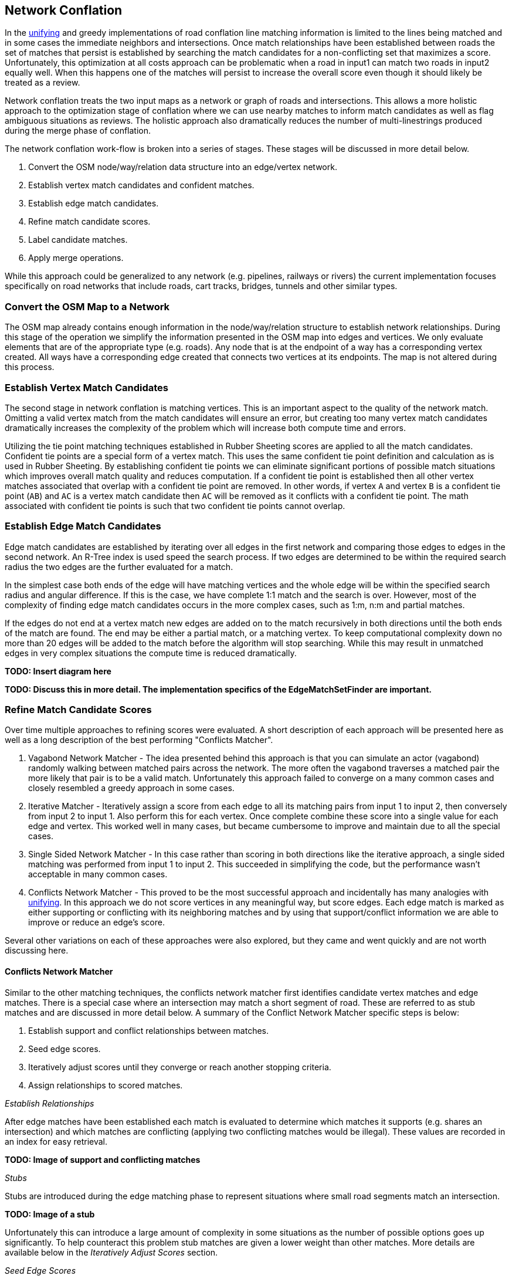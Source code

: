 [[NetworkConflation]]
== Network Conflation

In the <<UnifyingConflation,unifying>> and greedy implementations of road conflation line matching
 information is limited to the lines being matched and in some cases the immediate
 neighbors and intersections. Once match relationships have been established between roads the
 set of matches that persist is established by searching the match candidates for a non-conflicting
 set that maximizes a score. Unfortunately, this optimization at all costs approach can be
 problematic when a road in input1 can match two roads in input2 equally well. When this happens
 one of the matches will persist to increase the overall score even though it should likely be
 treated as a review.

Network conflation treats the two input maps as a network or graph of roads and intersections. This
 allows a more holistic approach to the optimization stage of conflation where we can use nearby
 matches to inform match candidates as well as flag ambiguous situations as reviews. The holistic
 approach also dramatically reduces the number of multi-linestrings produced during the merge phase
 of conflation.

The network conflation work-flow is broken into a series of stages. These stages will be discussed
 in more detail below.

1. Convert the OSM node/way/relation data structure into an edge/vertex network.
2. Establish vertex match candidates and confident matches.
3. Establish edge match candidates.
4. Refine match candidate scores.
5. Label candidate matches.
6. Apply merge operations.

While this approach could be generalized to any network (e.g. pipelines, railways or rivers) the
 current implementation focuses specifically on road networks that include roads, cart tracks,
 bridges, tunnels and other similar types.

=== Convert the OSM Map to a Network

The OSM map already contains enough information in the node/way/relation structure to establish
 network relationships. During this stage of the operation we simplify the information
 presented in the OSM map into edges and vertices. We only evaluate elements that are of the
 appropriate type (e.g. roads). Any node that is at the endpoint of a way has a corresponding
 vertex created. All ways have a corresponding edge created that connects two vertices at its
 endpoints. The map is not altered during this process.

=== Establish Vertex Match Candidates

The second stage in network conflation is matching vertices. This is an important aspect to the
 quality of the network match. Omitting a valid vertex match from the match candidates will ensure
 an error, but creating too many vertex match candidates dramatically increases the complexity of
 the problem which will increase both compute time and errors.

Utilizing the tie point matching techniques established in Rubber Sheeting scores
 are applied to all the match candidates. Confident tie points are a special form of a vertex match.
 This uses the same confident tie point definition and calculation as is used in
 Rubber Sheeting. By establishing confident tie points we can eliminate significant
 portions of possible match situations which improves overall match quality and reduces computation.
 If a confident tie point is established then all other vertex matches associated that overlap with
 a confident tie point are removed. In other words, if vertex `A` and vertex `B` is a
 confident tie point (`AB`) and `AC` is a vertex match candidate then `AC` will be removed as it
 conflicts with a confident tie point. The math associated with confident tie points is such that
 two confident tie points cannot overlap.

=== Establish Edge Match Candidates

Edge match candidates are established by iterating over all edges in the first network and
 comparing those edges to edges in the second network. An R-Tree index is used speed the search
 process. If two edges are determined to be within the required search radius the two edges are the
 further evaluated for a match.

In the simplest case both ends of the edge will have matching vertices and the whole edge will be
 within the specified search radius and angular difference. If this is the case, we have complete
 1:1 match and the search is over. However, most of the complexity of finding edge match candidates
 occurs in the more complex cases, such as 1:m, n:m and partial matches.

If the edges do not end at a vertex match new edges are added on to the match recursively in
 both directions until the both ends of the match are found. The end may be either a partial
 match, or a matching vertex. To keep computational complexity down no more than 20 edges will be
 added to the match before the algorithm will stop searching. While this may result in unmatched
 edges in very complex situations the compute time is reduced dramatically.

**TODO: Insert diagram here**

**TODO: Discuss this in more detail. The implementation specifics of the EdgeMatchSetFinder are
 important.**

=== Refine Match Candidate Scores

Over time multiple approaches to refining scores were evaluated. A short description of each
 approach will be presented here as well as a long description of the best performing "Conflicts
 Matcher".

. Vagabond Network Matcher - The idea presented behind this approach is that you can simulate an
 actor (vagabond) randomly walking between matched pairs across the network. The more often the
 vagabond traverses a matched pair the more likely that pair is to be a valid match. Unfortunately
 this approach failed to converge on a many common cases and closely resembled a greedy approach in
 some cases.
. Iterative Matcher - Iteratively assign a score from each edge to all its matching pairs from input
 1 to input 2, then conversely from input 2 to input 1. Also perform this for each vertex. Once
 complete combine these score into a single value for each edge and vertex. This worked well in many
 cases, but became cumbersome to improve and maintain due to all the special cases.
. Single Sided Network Matcher - In this case rather than scoring in both directions like the
 iterative approach, a single sided matching was performed from input 1 to input 2. This succeeded in
 simplifying the code, but the performance wasn't acceptable in many common cases.
. Conflicts Network Matcher - This proved to be the most successful approach and incidentally has
 many analogies with <<UnifyingConflation,unifying>>. In this approach we do not score vertices in
 any meaningful way, but score edges. Each edge match is marked as either supporting or conflicting
 with its neighboring matches and by using that support/conflict information we are able to improve
 or reduce an edge's score.

Several other variations on each of these approaches were also explored, but they came and went
 quickly and are not worth discussing here.

==== Conflicts Network Matcher

Similar to the other matching techniques, the conflicts network matcher first identifies candidate
 vertex matches and edge matches. There is a special case where an intersection may match a short
 segment of road. These are referred to as stub matches and are discussed in more detail below. A
 summary of the Conflict Network Matcher specific steps is below:

1. Establish support and conflict relationships between matches.
2. Seed edge scores.
3. Iteratively adjust scores until they converge or reach another stopping criteria.
4. Assign relationships to scored matches.

_Establish Relationships_

After edge matches have been established each match is evaluated to determine which matches it
 supports (e.g. shares an intersection) and which matches are conflicting (applying two
 conflicting matches would be illegal). These values are recorded in an index for easy retrieval.

**TODO: Image of support and conflicting matches**

_Stubs_

Stubs are introduced during the edge matching phase to represent situations where small road
 segments match an intersection.

**TODO: Image of a stub**

Unfortunately this can introduce a large amount of complexity in some situations as the number of
 possible options goes up significantly. To help counteract this problem stub matches are given a
 lower weight than other matches. More details are available below in the _Iteratively Adjust
 Scores_ section.

_Seed Edge Scores_

All candidate edge matches are seeded with a score of 1. In the future it may make sense to seed
 with a score that more directly relates to probability of a match or similar, but for now a value
 of 1 seems to work well enough.

_Iteratively Adjust Scores_

In each iteration the previous scores are stored and a new set of scores are calculated. The new
 score is calculated as follows:

x - The match we are scoring.
y~i~ - One of the neighboring matches (either supports or contradicts)
s~o~ - old score for x.
s~n~ - new score for x.
partialHandicap - The handicap applied if `x` is a partial match.
 `network.conflicts.partial.handicap`
W(m) - A weighting method that determines the relevance of a neighbor.
SW(m) - If the two neighbors aren't directly connected, but connected by a stub. Return
 the highest weight of all the stubs that connect the two matches. Otherwise, return 1.
stubThrough - `network.conflicts.stub.through.weighting`, defaults to 0.59

// TODO: fix
// [latexmath]
// +++++++++++++++++++++++++
// \[W(m) = s_{m} * SW(m)^{stubThrough}\]
// \[H(m) = \begin{cases}
//   stubHandicap, & \text{if m contains a stub match}, \\
//   partialHandicap, & \text{if m contains a partial match}, \\
//   1, & \text{otherwise}.
// \end{cases}\]
// \[n = s_o * H(x) + \mathlarger{\sum_{i=1}^{n}}\
// \left(
// 	H(y_i) *
//     \begin{cases}
//   W(y_i), & \text{if neighbor supports scoringMatch}, \\
//   0, & \text{otherwise}
// \end{cases}
// \right)
// \]
// \[d = s_o * H(x) + \sum_{i=1}^{n}\
// 	H(y_i) * W(y_i)
// \]
// \[s_n = \left( \frac{n}{d} \right)^a\]
// +++++++++++++++++++++++++
// endif::HasLatexMath[]

// ifndef::HasLatexMath[]
// **Your AsciiDoc rendering does not support LaTeX. Please render as PDF to see LaTeX equations.
//  Alternatively you can look at the code: `ConflictsNetworkMatcher.cpp`**
// endif::HasLatexMath[]

At this point 10 iterations are executed of score adjustments before the scores are accepted. In the
 future it may be worth experimenting with dynamically running the converging process. For example,
 if the largest score change is less than a threshold then stop iterating. In a number of
 small real-world datasets 10 iterations is enough to converge.

=== Label Candidate Matches

After match candidate scores have been refined a new match record is created for all matches

=== Apply Merge Operations

**TODO: finish**


